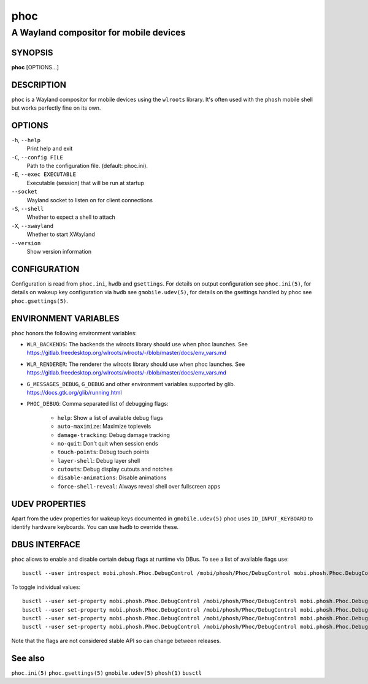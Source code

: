 .. _phoc(1):

====
phoc
====

---------------------------------------
A Wayland compositor for mobile devices
---------------------------------------

SYNOPSIS
--------
|   **phoc** [OPTIONS...]


DESCRIPTION
-----------

``phoc`` is a Wayland compositor for mobile devices using the
``wlroots`` library. It's often used with the ``phosh`` mobile shell
but works perfectly fine on its own.

OPTIONS
-------

``-h``, ``--help``
   Print help and exit
``-C``, ``--config FILE``
   Path to the configuration file. (default: phoc.ini).
``-E``, ``--exec EXECUTABLE``
   Executable (session) that will be run at startup
``--socket``
   Wayland socket to listen on for client connections
``-S``, ``--shell``
   Whether to expect a shell to attach
``-X``, ``--xwayland``
   Whether to start XWayland
``--version``
   Show version information

CONFIGURATION
-------------

Configuration is read from ``phoc.ini``, ``hwdb`` and ``gsettings``.
For details on output configuration see ``phoc.ini(5)``, for details
on wakeup key configuration via ``hwdb`` see ``gmobile.udev(5)``, for details
on the gsettings handled by phoc see ``phoc.gsettings(5)``.

ENVIRONMENT VARIABLES
---------------------

``phoc`` honors the following environment variables:

- ``WLR_BACKENDS``: The backends the wlroots library should use when phoc launches. See
  https://gitlab.freedesktop.org/wlroots/wlroots/-/blob/master/docs/env_vars.md
- ``WLR_RENDERER``: The renderer the wlroots library should use when phoc launches. See
  https://gitlab.freedesktop.org/wlroots/wlroots/-/blob/master/docs/env_vars.md
- ``G_MESSAGES_DEBUG``, ``G_DEBUG`` and other environment variables supported
  by glib. https://docs.gtk.org/glib/running.html
- ``PHOC_DEBUG``: Comma separated list of debugging flags:

      - ``help``: Show a list of available debug flags
      - ``auto-maximize``: Maximize toplevels
      - ``damage-tracking``: Debug damage tracking
      - ``no-quit``: Don't quit when session ends
      - ``touch-points``: Debug touch points
      - ``layer-shell``: Debug layer shell
      - ``cutouts``: Debug display cutouts and notches
      - ``disable-animations``: Disable animations
      - ``force-shell-reveal``: Always reveal shell over fullscreen apps

UDEV PROPERTIES
---------------

Apart from the udev properties for wakeup keys documented in ``gmobile.udev(5)`` phoc uses
``ID_INPUT_KEYBOARD`` to identify hardware keyboards. You can use ``hwdb`` to override these.

DBUS INTERFACE
--------------

``phoc`` allows to enable and disable certain debug flags at runtime via DBus. To see a list of
available flags use:

::

  busctl --user introspect mobi.phosh.Phoc.DebugControl /mobi/phosh/Phoc/DebugControl mobi.phosh.Phoc.DebugControl

To toggle individual values:

::

  busctl --user set-property mobi.phosh.Phoc.DebugControl /mobi/phosh/Phoc/DebugControl mobi.phosh.Phoc.DebugControl TouchPoints b true
  busctl --user set-property mobi.phosh.Phoc.DebugControl /mobi/phosh/Phoc/DebugControl mobi.phosh.Phoc.DebugControl DamageTracking b true
  busctl --user set-property mobi.phosh.Phoc.DebugControl /mobi/phosh/Phoc/DebugControl mobi.phosh.Phoc.DebugControl LogDomains as 1 all
  busctl --user set-property mobi.phosh.Phoc.DebugControl /mobi/phosh/Phoc/DebugControl mobi.phosh.Phoc.DebugControl LogDomains as 2 phoc-seat phoc-layer-surface

Note that the flags are not considered stable API so can change
between releases.

See also
--------

``phoc.ini(5)`` ``phoc.gsettings(5)`` ``gmobile.udev(5)`` ``phosh(1)`` ``busctl``
